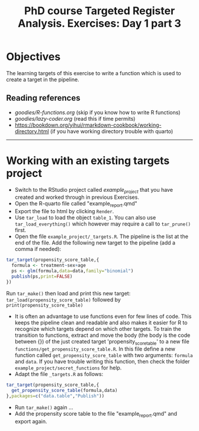 #+TITLE: PhD course Targeted Register Analysis. Exercises: Day 1 part 3

* Objectives

The learning targets of this exercise to write a function which is
used to create a target in the pipeline.

** Reading references 

-  [[goodies/R-functions.org]] (skip if you know how to write R functions)
-  [[goodies/lazy-coder.org]] (read this if time permits)
-  https://bookdown.org/yihui/rmarkdown-cookbook/working-directory.html (if you have working directory trouble with quarto)

----------------------------------------------------------------------

* Working with an existing targets project

- Switch to the RStudio project called /example_project/ that you have created and worked through in previous Exercises.
- Open the R-quarto file called "example_report.qmd"
- Export the file to html by clicking =Render=. 
- Use =tar_load= to load the object =table_1=. You can also use =tar_load_everything()= which however may require a call to =tar_prune()= first.
- Open the file =example_project/_targets.R=. The pipeline is the list at the end of the file. Add the following new target to the pipeline (add a comma if needed): 
 
#+BEGIN_SRC R  :results output raw  :exports code  :session *R* :cache yes  
tar_target(propensity_score_table,{
  formula <- treatment~sex+age
  ps <- glm(formula,data=data,family="binomial")
  publish(ps,print=FALSE)
})
#+END_SRC

Run =tar_make()= then load and print this new target:
=tar_load(propensity_score_table)= followed by =print(propensity_score_table)=
- It is often an advantage to use functions even for few lines of
  code. This keeps the pipeline clean and readable and also makes it
  easier for R to recognize which targets depend on which other
  targets. To train the transition to functions, extract and move the
  body (the body is the code between {}) of the just created target
  'propensity_score_table' to a new file
  =functions/get_propensity_score_table.R=. In this file define a new
  function called =get_propensity_score_table= with two arguments:
  =formula= and =data=. If you have trouble writing this function,
  then check the folder =example_project/secret_functions= for
  help.
- Adapt the file =_targets.R= as follows:
#+BEGIN_SRC R  :results output raw  :exports code  :session *R* :cache yes  
tar_target(propensity_score_table,{
  get_propensity_score_table(formula,data)
},packages=c("data.table","Publish"))
#+END_SRC  
- Run =tar_make()= again ...
- Add the propensity score table to the file "example_report.qmd" and
  export again.
